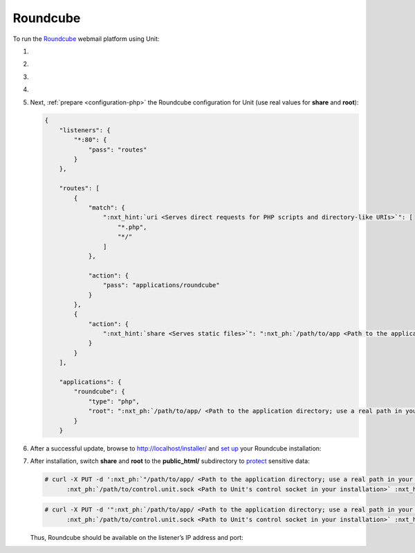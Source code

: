 .. |app| replace:: Roundcube
.. |mod| replace:: PHP
.. |app-preq| replace:: prerequisites
.. _app-preq: https://github.com/roundcube/roundcubemail/wiki/Installation#install-dependencies
.. |app-link| replace:: core files
.. _app-link: https://roundcube.net/download/

#########
Roundcube
#########

To run the `Roundcube <https://roundcube.net>`_ webmail platform using Unit:

#. .. include:: ../include/howto_install_unit.rst

#. .. include:: ../include/howto_install_prereq.rst

#. .. include:: ../include/howto_install_app.rst

#. .. include:: ../include/howto_change_ownership.rst

#. Next, :ref:`prepare <configuration-php>` the |app| configuration for Unit
   (use real values for **share** and **root**):

   .. code-block:: json

      {
          "listeners": {
              "*:80": {
                  "pass": "routes"
              }
          },

          "routes": [
              {
                  "match": {
                      ":nxt_hint:`uri <Serves direct requests for PHP scripts and directory-like URIs>`": [
                          "*.php",
                          "*/"
                      ]
                  },

                  "action": {
                      "pass": "applications/roundcube"
                  }
              },
              {
                  "action": {
                      ":nxt_hint:`share <Serves static files>`": ":nxt_ph:`/path/to/app <Path to the application directory; use a real path in your configuration>`$uri"
                  }
              }
          ],

          "applications": {
              "roundcube": {
                  "type": "php",
                  "root": ":nxt_ph:`/path/to/app/ <Path to the application directory; use a real path in your configuration>`"
              }
          }

#. .. include:: ../include/howto_upload_config.rst

   After a successful update, browse to http://localhost/installer/ and `set up
   <https://github.com/roundcube/roundcubemail/wiki/Installation#configuring-roundcube>`_
   your |app| installation:

   .. image:: ../images/roundcube-setup.png
      :width: 100%
      :alt: Roundcube on Unit - Setup Screen

#. After installation, switch **share** and **root** to the
   **public_html/** subdirectory to `protect
   <https://github.com/roundcube/roundcubemail/wiki/Installation#protect-your-installation>`__
   sensitive data:

   .. code-block:: console

      # curl -X PUT -d ':nxt_ph:`"/path/to/app/ <Path to the application directory; use a real path in your configuration>`public_html$uri"' --unix-socket \
            :nxt_ph:`/path/to/control.unit.sock <Path to Unit's control socket in your installation>` :nxt_hint:`http://localhost/config/routes/1/action/share <Path to the app's document root in our configuration; mind that route steps are zero-indexed>`

   .. code-block:: console

      # curl -X PUT -d '":nxt_ph:`/path/to/app/ <Path to the application directory; use a real path in your configuration>`public_html/"' --unix-socket \
            :nxt_ph:`/path/to/control.unit.sock <Path to Unit's control socket in your installation>` :nxt_hint:`http://localhost/config/applications/roundcube/root <Path to the app's root option in Unit's control API>`

   Thus, |app| should be available on the listener’s IP address and port:

   .. image:: ../images/roundcube.png
      :width: 100%
      :alt: Roundcube on Unit - Login Screen
